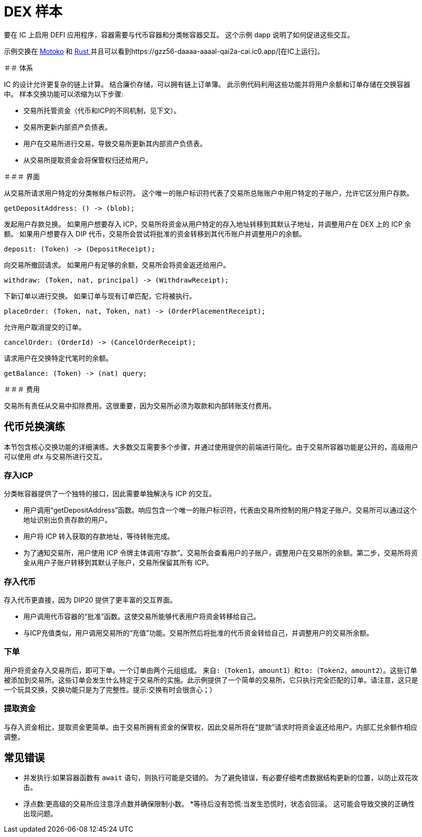 # DEX 样本

要在 IC 上启用 DEFI 应用程序，容器需要与代币容器和分类帐容器交互。 这个示例 dapp 说明了如何促进这些交互。

示例交换在 https://github.com/dfinity/examples/tree/master/motoko/defi[Motoko] 和 https://github.com/dfinity/examples/tree/master/rust/defi[Rust ]并且可以看到https://gzz56-daaaa-aaaal-qai2a-cai.ic0.app/[在IC上运行]。

＃＃ 体系

IC 的设计允许更复杂的链上计算。 结合廉价存储，可以拥有链上订单簿。 此示例代码利用这些功能并将用户余额和订单存储在交换容器中。 样本交换功能可以浓缩为以下步骤:

* 交易所托管资金（代币和ICP的不同机制，见下文）。
* 交易所更新内部资产负债表。
* 用户在交易所进行交易，导致交易所更新其内部资产负债表。
* 从交易所提取资金会将保管权归还给用户。

＃＃＃ 界面

从交易所请求用户特定的分类帐帐户标识符。 这个唯一的账户标识符代表了交易所总账账户中用户特定的子账户，允许它区分用户存款。

```candid
getDepositAddress: () -> (blob);
```

发起用户存款兑换。 如果用户想要存入 ICP，交易所将资金从用户特定的存入地址转移到其默认子地址，并调整用户在 DEX 上的 ICP 余额。 如果用户想要存入 DIP 代币，交易所会尝试将批准的资金转移到其代币账户并调整用户的余额。

```candid
deposit: (Token) -> (DepositReceipt);
```

向交易所撤回请求。 如果用户有足够的余额，交易所会将资金返还给用户。

```candid
withdraw: (Token, nat, principal) -> (WithdrawReceipt);
```

下新订单以进行交换。 如果订单与现有订单匹配，它将被执行。

```candid
placeOrder: (Token, nat, Token, nat) -> (OrderPlacementReceipt);
```

允许用户取消提交的订单。

```candid
cancelOrder: (OrderId) -> (CancelOrderReceipt);
```

请求用户在交换特定代笔时的余额。

```candid
getBalance: (Token) -> (nat) query;
```

＃＃＃ 费用

交易所有责任从交易中扣除费用。这很重要，因为交易所必须为取款和内部转账支付费用。

## 代币兑换演练

本节包含核心交换功能的详细演练。大多数交互需要多个步骤，并通过使用提供的前端进行简化。由于交易所容器功能是公开的，高级用户可以使用 dfx 与交易所进行交互。

### 存入ICP

分类帐容器提供了一个独特的接口，因此需要单独解决与 ICP 的交互。

* 用户调用“getDepositAddress”函数。响应包含一个唯一的账户标识符，代表由交易所控制的用户特定子账户。交易所可以通过这个地址识别出负责存款的用户。
* 用户将 ICP 转入获取的存款地址，等待转账完成。
* 为了通知交易所，用户使用 ICP 令牌主体调用“存款”。交易所会查看用户的子账户，调整用户在交易所的余额。第二步，交易所将资金从用户子账户转移到其默认子账户，交易所保留其所有 ICP。

### 存入代币

存入代币更直接，因为 DIP20 提供了更丰富的交互界面。

* 用户调用代币容器的“批准”函数。这使交易所能够代表用户将资金转移给自己。
* 与ICP充值类似，用户调用交易所的“充值”功能。交易所然后将批准的代币资金转给自己，并调整用户的交易所余额。

### 下单

用户将资金存入交易所后，即可下单。一个订单由两个元组组成。 ``来自:（Token1，amount1）``和``to:（Token2，amount2）``。这些订单被添加到交易所。这些订单会发生什么特定于交易所的实施。此示例提供了一个简单的交易所，它只执行完全匹配的订单。请注意，这只是一个玩具交换，交换功能只是为了完整性。提示:交换有时会很贪心；）

### 提取资金

与存入资金相比，提取资金更简单。由于交易所拥有资金的保管权，因此交易所将在“提款”请求时将资金返还给用户。内部汇兑余额作相应调整。


## 常见错误

* 并发执行:如果容器函数有 ``await`` 语句，则执行可能是交错的。 为了避免错误，有必要仔细考虑数据结构更新的位置，以防止双花攻击。
* 浮点数:更高级的交易所应注意浮点数并确保限制小数。
*等待后没有恐慌:当发生恐慌时，状态会回滚。 这可能会导致交换的正确性出现问题。